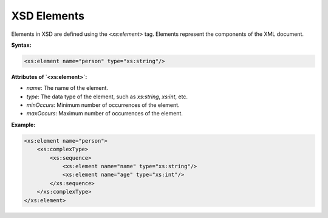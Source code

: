 XSD Elements
============

Elements in XSD are defined using the `<xs:element>` tag. Elements represent the components of the XML document.

**Syntax:**

.. code-block:: xml

    <xs:element name="person" type="xs:string"/>

**Attributes of `<xs:element>`:**

- `name`: The name of the element.
- `type`: The data type of the element, such as `xs:string`, `xs:int`, etc.
- `minOccurs`: Minimum number of occurrences of the element.
- `maxOccurs`: Maximum number of occurrences of the element.

**Example:**

.. code-block:: xml

    <xs:element name="person">
        <xs:complexType>
            <xs:sequence>
                <xs:element name="name" type="xs:string"/>
                <xs:element name="age" type="xs:int"/>
            </xs:sequence>
        </xs:complexType>
    </xs:element>
